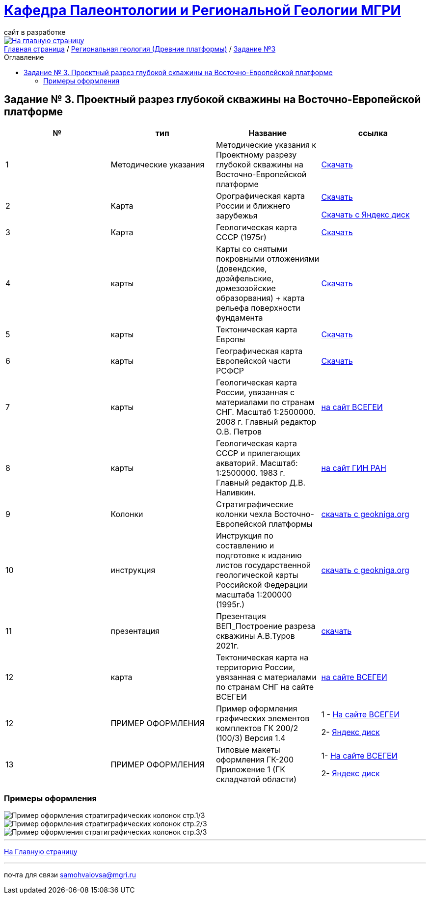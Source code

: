 = https://mgri-university.github.io/reggeo/index.html[Кафедра Палеонтологии и Региональной Геологии МГРИ]
сайт в разработке 
:imagesdir: images
:toc: preamble
:toc-title: Оглавление
:toclevels: 2 

[link=https://mgri-university.github.io/reggeo/index.html]
image::emb2010.jpg[На главную страницу] 

[sidebar]
https://mgri-university.github.io/reggeo/index.html[Главная страница] / https://mgri-university.github.io/reggeo/regiongeol-1.html[Региональная геология (Древние платформы)] / https://mgri-university.github.io/reggeo/regiongeol_z3_skv_VEP.html[Задание №3]

== Задание № 3. Проектный разрез глубокой скважины на Восточно-Европейской платформе
****

|===
|№	|тип |Название	|ссылка	

|1|Методические указания|Методические указания к Проектному разрезу глубокой скважины на Восточно-Европейской платформе|https://mgri-university.github.io/reggeo/images/regiongeo/zadanie3.pdf[Скачать]

|2|Карта|Орографическая карта России и ближнего зарубежья|https://disk.yandex.com/i/8zhnsyKaBekOGw[Скачать]

https://disk.yandex.com/i/8zhnsyKaBekOGw[Скачать с Яндекс диск]

|3|Карта | Геологическая карта СССР (1975г) | https://mgri-university.github.io/reggeo/images/regiongeo/geomap_USSR_10m.pdf[Скачать]

|4|карты| Карты со снятыми покровными отложениями (довендские, доэйфельские, домезозойские образорвания) +  карта рельефа поверхности фундамента| https://yadi.sk/d/nNheOTAidTiRmg[Скачать]

|5|карты|Тектоническая карта Европы|https://mgri-university.github.io/reggeo/images/regiongeo/Tectonics_map_Europe_1975.jpg[Скачать]

|6|карты|Географическая карта Европейской части РСФСР |https://mgri-university.github.io/reggeo/images/regiongeo/detailed-physical-map-of-the-European-part-of-Russia.jpg[Скачать]

|7|карты |Геологическая карта России, увязанная с материалами по странам СНГ. Масштаб 1:2500000. 2008 г. Главный редактор О.В. Петров|https://vsegei.ru/ru/info/gis_cis/geo.php[на сайт ВСЕГЕИ]

|8|карты |Геологическая карта СССР и прилегающих акваторий. Масштаб: 1:2500000. 1983 г. Главный редактор Д.В. Наливкин.|http://neotec.ginras.ru/neomaps/M025_Union_1983_Geology_Geologicheskaya-karta-sssr-i-prilegayushchih-akvatoriy.html[на сайт ГИН РАН]

|9|Колонки| Стратиграфические колонки чехла Восточно-Европейской платформы | https://www.geokniga.org/books/17213[скачать с geokniga.org]
// |7|Колонки| Стратиграфические колонки чехла Восточно-Европейской платформы (Часть2) | https://mgri-university.github.io/reggeo/images/skv_VEP2.pdf[скачать]

|10|инструкция|Инструкция по составлению и подготовке к изданию листов государственной геологической карты Российской Федерации масштаба 1:200000 (1995г.)|https://www.geokniga.org/books/405[скачать с geokniga.org]

|11|презентация|Презентация ВЕП_Построение разреза скважины А.В.Туров 2021г.|https://disk.yandex.ru/i/ahNp7i8dQbbbEQ[скачать]

|12|карта|Тектоническая карта на территорию России, увязанная с материалами по странам СНГ на сайте ВСЕГЕИ|https://vsegei.ru/ru/info/gis_cis/tectonic.php[на сайте ВСЕГЕИ]

|12|ПРИМЕР ОФОРМЛЕНИЯ | Пример оформления графических элементов комплектов ГК 200/2 (100/3) Версия 1.4 | 1 - https://vsegei.ru/ru/info/normdocs/Primer_05_19.pdf[На сайте ВСЕГЕИ]

2- https://disk.yandex.com/i/225Bby-998Op_Q[Яндекс диск]

|13|ПРИМЕР ОФОРМЛЕНИЯ|Типовые макеты оформления ГК-200 Приложение 1 (ГК складчатой области)| 1- https://vsegei.ru/ru/info/normdocs/ggk200/tip_primery/pr_1.pdf[На сайте ВСЕГЕИ]

2- https://disk.yandex.com/i/zf7B2nGwo5uTVA[Яндекс диск]



|===
****

=== Примеры оформления
image::regiongeo\Primer_oformleniya\P1.jpg[Пример оформления стратиграфических колонок стр.1/3]

image::regiongeo\Primer_oformleniya\P2.jpg[Пример оформления стратиграфических колонок стр.2/3]

image::regiongeo\Primer_oformleniya\P3.png[Пример оформления стратиграфических колонок стр.3/3]

''''
https://mgri-university.github.io/reggeo/index.html[На Главную страницу]

''''

почта для связи samohvalovsa@mgri.ru
